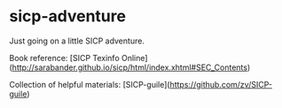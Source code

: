 * sicp-adventure
Just going on a little SICP adventure.

Book reference: [SICP Texinfo Online](http://sarabander.github.io/sicp/html/index.xhtml#SEC_Contents)

Collection of helpful materials: [SICP-guile](https://github.com/zv/SICP-guile) 
